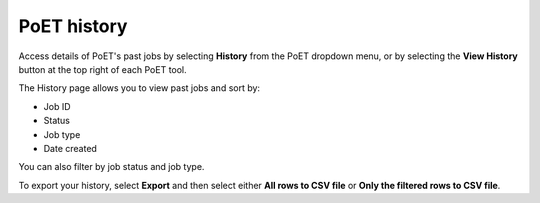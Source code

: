 PoET history
=============

Access details of PoET's past jobs by selecting **History** from the PoET dropdown menu, or by selecting the **View History** button at the top right of each PoET tool.

.. image:: ../../../source/_static/tools/poet/poet-history-1.png
   :alt: PoET History Image 1

.. image:: ../../../source/_static/tools/poet/poet-history-2.png
   :alt: PoET History Image 2

The History page allows you to view past jobs and sort by:

- Job ID
- Status
- Job type
- Date created

You can also filter by job status and job type.

To export your history, select **Export** and then select either **All rows to CSV file** or **Only the filtered rows to CSV file**.
